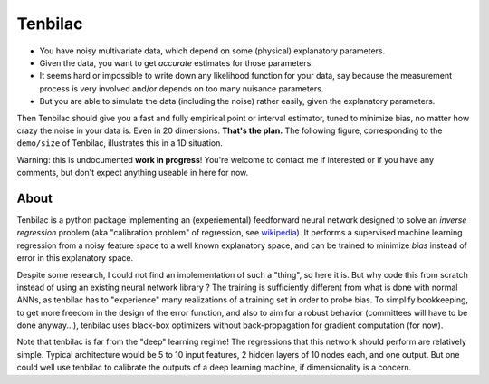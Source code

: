 Tenbilac
========

- You have noisy multivariate data, which depend on some (physical) explanatory parameters.
- Given the data, you want to get *accurate* estimates for those parameters.
- It seems hard or impossible to write down any likelihood function for your data, say because the measurement process is very involved and/or depends on too many nuisance parameters.
- But you are able to simulate the data (including the noise) rather easily, given the explanatory parameters.

Then Tenbilac should give you a fast and fully empirical point or interval estimator, tuned to minimize bias, no matter how crazy the noise in your data is. Even in 20 dimensions. **That's the plan.** The following figure, corresponding to the ``demo/size`` of Tenbilac, illustrates this in a 1D situation.

.. image:: https://raw.githubusercontent.com/mtewes/tenbilac/master/sphinx/_static/tenbilac.png
	:align: center
	:alt: alternate text

Warning: this is undocumented **work in progress**! You're welcome to contact me if interested or if you have any comments, but don't expect anything useable in here for now.


About
-----

Tenbilac is a python package implementing an (experiemental) feedforward neural network designed to solve an *inverse regression* problem (aka "calibration problem" of regression, see `wikipedia <https://en.wikipedia.org/wiki/Calibration_(statistics)>`_). It performs a supervised machine learning regression from a noisy feature space to a well known explanatory space, and can be trained to minimize *bias* instead of error in this explanatory space.

Despite some research, I could not find an implementation of such a "thing", so here it is. But why code this from scratch instead of using an existing neural network library ? The training is sufficiently different from what is done with normal ANNs, as tenbilac has to "experience" many realizations of a training set in order to probe bias. To simplify bookkeeping, to get more freedom in the design of the error function, and also to aim for a robust behavior (committees will have to be done anyway...), tenbilac uses black-box optimizers without back-propagation for gradient computation (for now).

Note that tenbilac is far from the "deep" learning regime! The regressions that this network should perform are relatively simple. Typical architecture would be 5 to 10 input features, 2 hidden layers of 10 nodes each, and one output. But one could well use tenbilac to calibrate the outputs of a deep learning machine, if dimensionality is a concern.

